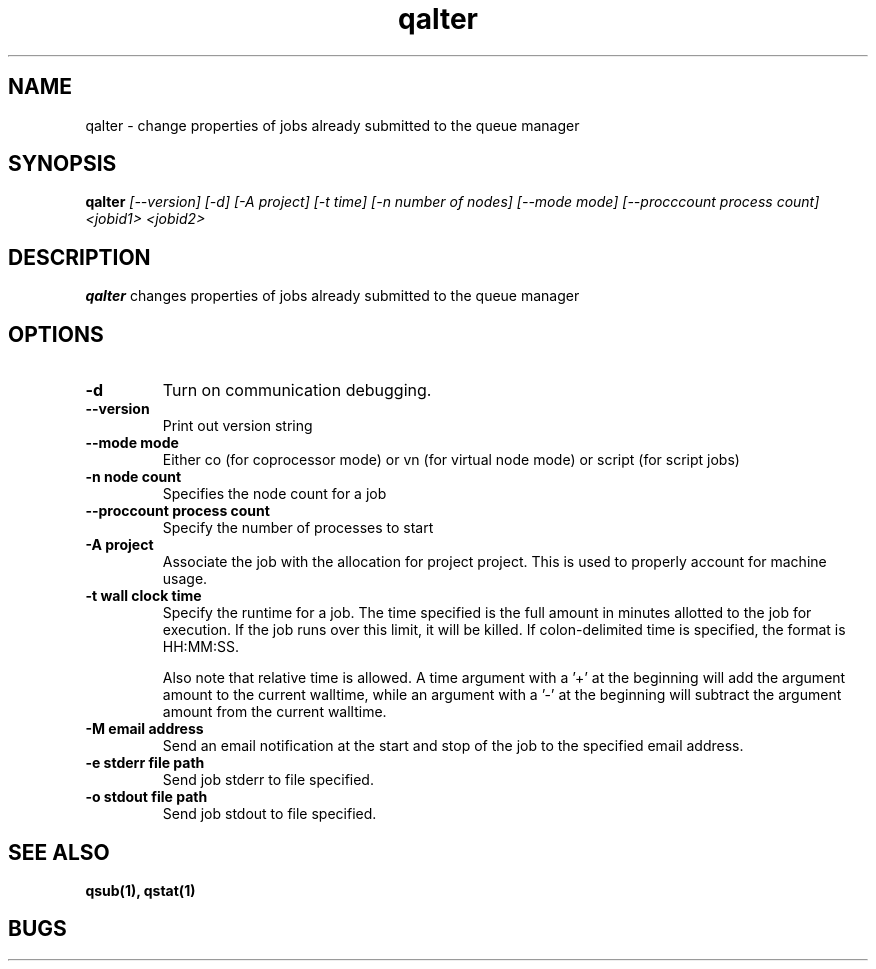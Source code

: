 .TH "qalter" 1
.SH "NAME"
qalter \- change properties of jobs already submitted to the queue manager
.SH "SYNOPSIS"
.B qalter 
.I [--version] [-d] [-A project] [-t time] [-n number of nodes] [--mode mode] [--procccount process count] <jobid1> <jobid2>
.SH "DESCRIPTION"
.PP
.B qalter
changes properties of jobs already submitted to the queue manager
.SH "OPTIONS"
.TP
.B \-d
Turn on communication debugging.
.TP
.B \-\-version
Print out version string
.TP
.B \-\-mode "mode"
Either co (for coprocessor mode) or vn (for virtual node mode) or script (for script jobs)
.TP
.B \-n "node count"
Specifies the node count for a job
.TP
.B \-\-proccount "process count"
Specify the number of processes to start
.TP
.B \-A "project"
Associate the job with the allocation for project project. This is
used to properly account for machine usage. 
.TP
.B \-t "wall clock time" 
Specify the runtime for a job. The time specified is the full amount in minutes
allotted to the job for execution. If the job runs over this limit, it
will be killed. If colon-delimited time is specified, the format is HH:MM:SS.

Also note that relative time is allowed.  A time argument with a '+' at the
beginning will add the argument amount to the current walltime, while an argument
with a '-' at the beginning will subtract the argument amount from the current
walltime.
.TP
.B \-M "email address"
Send an email notification at the start and stop of the job to the
specified email address.
.TP
.B \-e "stderr file path"
Send job stderr to file specified.
.TP
.B \-o "stdout file path"
Send job stdout to file specified.
.SH "SEE ALSO"
.BR qsub(1),
.BR qstat(1)
.SH "BUGS"
